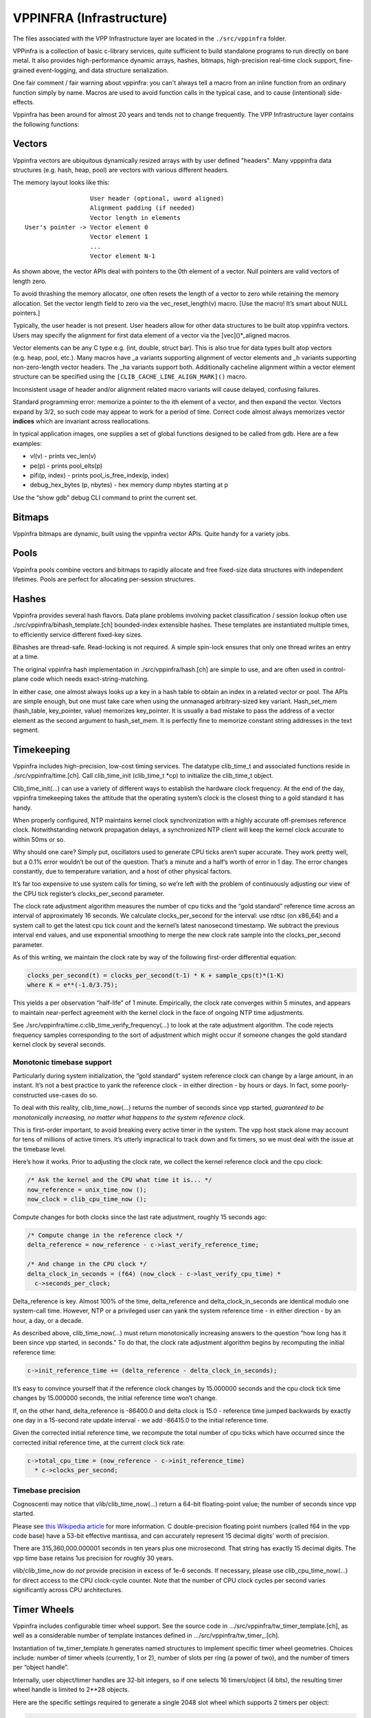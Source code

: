 VPPINFRA (Infrastructure)
=========================

The files associated with the VPP Infrastructure layer are located in
the ``./src/vppinfra`` folder.

VPPinfra is a collection of basic c-library services, quite sufficient
to build standalone programs to run directly on bare metal. It also
provides high-performance dynamic arrays, hashes, bitmaps,
high-precision real-time clock support, fine-grained event-logging, and
data structure serialization.

One fair comment / fair warning about vppinfra: you can't always tell a
macro from an inline function from an ordinary function simply by name.
Macros are used to avoid function calls in the typical case, and to
cause (intentional) side-effects.

Vppinfra has been around for almost 20 years and tends not to change
frequently. The VPP Infrastructure layer contains the following
functions:

Vectors
-------

Vppinfra vectors are ubiquitous dynamically resized arrays with by user
defined "headers". Many vpppinfra data structures (e.g. hash, heap,
pool) are vectors with various different headers.

The memory layout looks like this:

::

                      User header (optional, uword aligned)
                      Alignment padding (if needed)
                      Vector length in elements
    User's pointer -> Vector element 0
                      Vector element 1
                      ...
                      Vector element N-1

As shown above, the vector APIs deal with pointers to the 0th element of
a vector. Null pointers are valid vectors of length zero.

To avoid thrashing the memory allocator, one often resets the length of
a vector to zero while retaining the memory allocation. Set the vector
length field to zero via the vec_reset_length(v) macro. [Use the macro!
It’s smart about NULL pointers.]

Typically, the user header is not present. User headers allow for other
data structures to be built atop vppinfra vectors. Users may specify the
alignment for first data element of a vector via the [vec]()*_aligned
macros.

Vector elements can be any C type e.g. (int, double, struct bar). This
is also true for data types built atop vectors (e.g. heap, pool, etc.).
Many macros have \_a variants supporting alignment of vector elements
and \_h variants supporting non-zero-length vector headers. The \_ha
variants support both. Additionally cacheline alignment within a vector
element structure can be specified using the
``[CLIB_CACHE_LINE_ALIGN_MARK]()`` macro.

Inconsistent usage of header and/or alignment related macro variants
will cause delayed, confusing failures.

Standard programming error: memorize a pointer to the ith element of a
vector, and then expand the vector. Vectors expand by 3/2, so such code
may appear to work for a period of time. Correct code almost always
memorizes vector **indices** which are invariant across reallocations.

In typical application images, one supplies a set of global functions
designed to be called from gdb. Here are a few examples:

-  vl(v) - prints vec_len(v)
-  pe(p) - prints pool_elts(p)
-  pifi(p, index) - prints pool_is_free_index(p, index)
-  debug_hex_bytes (p, nbytes) - hex memory dump nbytes starting at p

Use the “show gdb” debug CLI command to print the current set.

Bitmaps
-------

Vppinfra bitmaps are dynamic, built using the vppinfra vector APIs.
Quite handy for a variety jobs.

Pools
-----

Vppinfra pools combine vectors and bitmaps to rapidly allocate and free
fixed-size data structures with independent lifetimes. Pools are perfect
for allocating per-session structures.

Hashes
------

Vppinfra provides several hash flavors. Data plane problems involving
packet classification / session lookup often use
./src/vppinfra/bihash_template.[ch] bounded-index extensible hashes.
These templates are instantiated multiple times, to efficiently service
different fixed-key sizes.

Bihashes are thread-safe. Read-locking is not required. A simple
spin-lock ensures that only one thread writes an entry at a time.

The original vppinfra hash implementation in ./src/vppinfra/hash.[ch]
are simple to use, and are often used in control-plane code which needs
exact-string-matching.

In either case, one almost always looks up a key in a hash table to
obtain an index in a related vector or pool. The APIs are simple enough,
but one must take care when using the unmanaged arbitrary-sized key
variant. Hash_set_mem (hash_table, key_pointer, value) memorizes
key_pointer. It is usually a bad mistake to pass the address of a vector
element as the second argument to hash_set_mem. It is perfectly fine to
memorize constant string addresses in the text segment.

Timekeeping
-----------

Vppinfra includes high-precision, low-cost timing services. The datatype
clib_time_t and associated functions reside in ./src/vppinfra/time.[ch].
Call clib_time_init (clib_time_t \*cp) to initialize the clib_time_t
object.

Clib_time_init(…) can use a variety of different ways to establish the
hardware clock frequency. At the end of the day, vppinfra timekeeping
takes the attitude that the operating system’s clock is the closest
thing to a gold standard it has handy.

When properly configured, NTP maintains kernel clock synchronization
with a highly accurate off-premises reference clock. Notwithstanding
network propagation delays, a synchronized NTP client will keep the
kernel clock accurate to within 50ms or so.

Why should one care? Simply put, oscillators used to generate CPU ticks
aren’t super accurate. They work pretty well, but a 0.1% error wouldn’t
be out of the question. That’s a minute and a half’s worth of error in 1
day. The error changes constantly, due to temperature variation, and a
host of other physical factors.

It’s far too expensive to use system calls for timing, so we’re left
with the problem of continuously adjusting our view of the CPU tick
register’s clocks_per_second parameter.

The clock rate adjustment algorithm measures the number of cpu ticks and
the “gold standard” reference time across an interval of approximately
16 seconds. We calculate clocks_per_second for the interval: use rdtsc
(on x86_64) and a system call to get the latest cpu tick count and the
kernel’s latest nanosecond timestamp. We subtract the previous interval
end values, and use exponential smoothing to merge the new clock rate
sample into the clocks_per_second parameter.

As of this writing, we maintain the clock rate by way of the following
first-order differential equation:

.. code:: c

      clocks_per_second(t) = clocks_per_second(t-1) * K + sample_cps(t)*(1-K)
      where K = e**(-1.0/3.75);

This yields a per observation “half-life” of 1 minute. Empirically, the
clock rate converges within 5 minutes, and appears to maintain
near-perfect agreement with the kernel clock in the face of ongoing NTP
time adjustments.

See ./src/vppinfra/time.c:clib_time_verify_frequency(…) to look at the
rate adjustment algorithm. The code rejects frequency samples
corresponding to the sort of adjustment which might occur if someone
changes the gold standard kernel clock by several seconds.

Monotonic timebase support
~~~~~~~~~~~~~~~~~~~~~~~~~~

Particularly during system initialization, the “gold standard” system
reference clock can change by a large amount, in an instant. It’s not a
best practice to yank the reference clock - in either direction - by
hours or days. In fact, some poorly-constructed use-cases do so.

To deal with this reality, clib_time_now(…) returns the number of
seconds since vpp started, *guaranteed to be monotonically increasing,
no matter what happens to the system reference clock*.

This is first-order important, to avoid breaking every active timer in
the system. The vpp host stack alone may account for tens of millions of
active timers. It’s utterly impractical to track down and fix timers, so
we must deal with the issue at the timebase level.

Here’s how it works. Prior to adjusting the clock rate, we collect the
kernel reference clock and the cpu clock:

.. code:: c

     /* Ask the kernel and the CPU what time it is... */
     now_reference = unix_time_now ();
     now_clock = clib_cpu_time_now ();

Compute changes for both clocks since the last rate adjustment, roughly
15 seconds ago:

.. code:: c

     /* Compute change in the reference clock */
     delta_reference = now_reference - c->last_verify_reference_time;

     /* And change in the CPU clock */
     delta_clock_in_seconds = (f64) (now_clock - c->last_verify_cpu_time) *
       c->seconds_per_clock;

Delta_reference is key. Almost 100% of the time, delta_reference and
delta_clock_in_seconds are identical modulo one system-call time.
However, NTP or a privileged user can yank the system reference time -
in either direction - by an hour, a day, or a decade.

As described above, clib_time_now(…) must return monotonically
increasing answers to the question “how long has it been since vpp
started, in seconds.” To do that, the clock rate adjustment algorithm
begins by recomputing the initial reference time:

.. code:: c

     c->init_reference_time += (delta_reference - delta_clock_in_seconds);

It’s easy to convince yourself that if the reference clock changes by
15.000000 seconds and the cpu clock tick time changes by 15.000000
seconds, the initial reference time won’t change.

If, on the other hand, delta_reference is -86400.0 and delta clock is
15.0 - reference time jumped backwards by exactly one day in a 15-second
rate update interval - we add -86415.0 to the initial reference time.

Given the corrected initial reference time, we recompute the total
number of cpu ticks which have occurred since the corrected initial
reference time, at the current clock tick rate:

.. code:: c

     c->total_cpu_time = (now_reference - c->init_reference_time)
       * c->clocks_per_second;

Timebase precision
~~~~~~~~~~~~~~~~~~

Cognoscenti may notice that vlib/clib_time_now(…) return a 64-bit
floating-point value; the number of seconds since vpp started.

Please see `this Wikipedia
article <https://en.wikipedia.org/wiki/Double-precision_floating-point_format>`__
for more information. C double-precision floating point numbers (called
f64 in the vpp code base) have a 53-bit effective mantissa, and can
accurately represent 15 decimal digits’ worth of precision.

There are 315,360,000.000001 seconds in ten years plus one microsecond.
That string has exactly 15 decimal digits. The vpp time base retains 1us
precision for roughly 30 years.

vlib/clib_time_now do *not* provide precision in excess of 1e-6 seconds.
If necessary, please use clib_cpu_time_now(…) for direct access to the
CPU clock-cycle counter. Note that the number of CPU clock cycles per
second varies significantly across CPU architectures.

Timer Wheels
------------

Vppinfra includes configurable timer wheel support. See the source code
in …/src/vppinfra/tw_timer_template.[ch], as well as a considerable
number of template instances defined in …/src/vppinfra/tw_timer\_.[ch].

Instantiation of tw_timer_template.h generates named structures to
implement specific timer wheel geometries. Choices include: number of
timer wheels (currently, 1 or 2), number of slots per ring (a power of
two), and the number of timers per “object handle”.

Internally, user object/timer handles are 32-bit integers, so if one
selects 16 timers/object (4 bits), the resulting timer wheel handle is
limited to 2**28 objects.

Here are the specific settings required to generate a single 2048 slot
wheel which supports 2 timers per object:

.. code:: c

       #define TW_TIMER_WHEELS 1
       #define TW_SLOTS_PER_RING 2048
       #define TW_RING_SHIFT 11
       #define TW_RING_MASK (TW_SLOTS_PER_RING -1)
       #define TW_TIMERS_PER_OBJECT 2
       #define LOG2_TW_TIMERS_PER_OBJECT 1
       #define TW_SUFFIX _2t_1w_2048sl
       #define TW_FAST_WHEEL_BITMAP 0
       #define TW_TIMER_ALLOW_DUPLICATE_STOP 0

See tw_timer_2t_1w_2048sl.h for a complete example.

tw_timer_template.h is not intended to be #included directly. Client
codes can include multiple timer geometry header files, although extreme
caution would required to use the TW and TWT macros in such a case.

API usage examples
~~~~~~~~~~~~~~~~~~

The unit test code in …/src/vppinfra/test_tw_timer.c provides a concrete
API usage example. It uses a synthetic clock to rapidly exercise the
underlying tw_timer_expire_timers(…) template.

There are not many API routines to call.

Initialize a two-timer, single 2048-slot wheel w/ a 1-second timer granularity
^^^^^^^^^^^^^^^^^^^^^^^^^^^^^^^^^^^^^^^^^^^^^^^^^^^^^^^^^^^^^^^^^^^^^^^^^^^^^^

.. code:: c

       tw_timer_wheel_init_2t_1w_2048sl (&tm->single_wheel,
                                        expired_timer_single_callback,
                         1.0 / * timer interval * / );

Start a timer
^^^^^^^^^^^^^

.. code:: c

       handle = tw_timer_start_2t_1w_2048sl (&tm->single_wheel, elt_index,
                                             [0 | 1] / * timer id * / ,
                                             expiration_time_in_u32_ticks);

Stop a timer
^^^^^^^^^^^^

.. code:: c

       tw_timer_stop_2t_1w_2048sl (&tm->single_wheel, handle);

An expired timer callback
^^^^^^^^^^^^^^^^^^^^^^^^^

.. code:: c

       static void
       expired_timer_single_callback (u32 * expired_timers)
       {
           int i;
           u32 pool_index, timer_id;
           tw_timer_test_elt_t *e;
           tw_timer_test_main_t *tm = &tw_timer_test_main;

           for (i = 0; i < vec_len (expired_timers);
               {
               pool_index = expired_timers[i] & 0x7FFFFFFF;
               timer_id = expired_timers[i] >> 31;

               ASSERT (timer_id == 1);

               e = pool_elt_at_index (tm->test_elts, pool_index);

               if (e->expected_to_expire != tm->single_wheel.current_tick)
                 {
                   fformat (stdout, "[%d] expired at %d not %d\n",
                            e - tm->test_elts, tm->single_wheel.current_tick,
                            e->expected_to_expire);
                 }
            pool_put (tm->test_elts, e);
            }
        }

We use wheel timers extensively in the vpp host stack. Each TCP session
needs 5 timers, so supporting 10 million flows requires up to 50 million
concurrent timers.

Timers rarely expire, so it’s of utmost important that stopping and
restarting a timer costs as few clock cycles as possible.

Stopping a timer costs a doubly-linked list dequeue. Starting a timer
involves modular arithmetic to determine the correct timer wheel and
slot, and a list head enqueue.

Expired timer processing generally involves bulk link-list retirement
with user callback presentation. Some additional complexity at wheel
wrap time, to relocate timers from slower-turning timer wheels into
faster-turning wheels.

Format
------

Vppinfra format is roughly equivalent to printf.

Format has a few properties worth mentioning. Format’s first argument is
a (u8 \*) vector to which it appends the result of the current format
operation. Chaining calls is very easy:

.. code:: c

       u8 * result;

       result = format (0, "junk = %d, ", junk);
       result = format (result, "more junk = %d\n", more_junk);

As previously noted, NULL pointers are perfectly proper 0-length
vectors. Format returns a (u8 \*) vector, **not** a C-string. If you
wish to print a (u8 \*) vector, use the “%v” format string. If you need
a (u8 \*) vector which is also a proper C-string, either of these
schemes may be used:

.. code:: c

       vec_add1 (result, 0)
       or
       result = format (result, "<whatever>%c", 0);

Remember to vec_free() the result if appropriate. Be careful not to pass
format an uninitialized (u8 \*).

Format implements a particularly handy user-format scheme via the “%U”
format specification. For example:

.. code:: c

       u8 * format_junk (u8 * s, va_list *va)
       {
         junk = va_arg (va, u32);
         s = format (s, "%s", junk);
         return s;
       }

       result = format (0, "junk = %U, format_junk, "This is some junk");

format_junk() can invoke other user-format functions if desired. The
programmer shoulders responsibility for argument type-checking. It is
typical for user format functions to blow up spectacularly if the
va_arg(va, type) macros don’t match the caller’s idea of reality.

Unformat
--------

Vppinfra unformat is vaguely related to scanf, but considerably more
general.

A typical use case involves initializing an unformat_input_t from either
a C-string or a (u8 \*) vector, then parsing via unformat() as follows:

.. code:: c

       unformat_input_t input;
       u8 *s = "<some-C-string>";

       unformat_init_string (&input, (char *) s, strlen((char *) s));
       /* or */
       unformat_init_vector (&input, <u8-vector>);

Then loop parsing individual elements:

.. code:: c

       while (unformat_check_input (&input) != UNFORMAT_END_OF_INPUT)
       {
         if (unformat (&input, "value1 %d", &value1))
           ;/* unformat sets value1 */
         else if (unformat (&input, "value2 %d", &value2)
           ;/* unformat sets value2 */
         else
           return clib_error_return (0, "unknown input '%U'",
                                     format_unformat_error, input);
       }

As with format, unformat implements a user-unformat function capability
via a “%U” user unformat function scheme. Generally, one can trivially
transform “format (s,”foo %d”, foo) -> “unformat (input,”foo %d”,
&foo)“.

Unformat implements a couple of handy non-scanf-like format specifiers:

.. code:: c

       unformat (input, "enable %=", &enable, 1 /* defaults to 1 */);
       unformat (input, "bitzero %|", &mask, (1<<0));
       unformat (input, "bitone %|", &mask, (1<<1));
       <etc>

The phrase “enable %=” means “set the supplied variable to the default
value” if unformat parses the “enable” keyword all by itself. If
unformat parses “enable 123” set the supplied variable to 123.

We could clean up a number of hand-rolled “verbose” + “verbose %d”
argument parsing codes using “%=”.

The phrase “bitzero %\|” means “set the specified bit in the supplied
bitmask” if unformat parses “bitzero”. Although it looks like it could
be fairly handy, it’s very lightly used in the code base.

``%_`` toggles whether or not to skip input white space.

For transition from skip to no-skip in middle of format string, skip
input white space. For example, the following:

.. code:: c

   fmt = "%_%d.%d%_->%_%d.%d%_"
   unformat (input, fmt, &one, &two, &three, &four);

matches input “1.2 -> 3.4”. Without this, the space after -> does not
get skipped.


How to parse a single input line
~~~~~~~~~~~~~~~~~~~~~~~~~~~~~~~~

Debug CLI command functions MUST NOT accidentally consume input
belonging to other debug CLI commands. Otherwise, it's impossible to
script a set of debug CLI commands which "work fine" when issued one
at a time.

This bit of code is NOT correct:

.. code:: c

     /* Eats script input NOT beloging to it, and chokes! */
     while (unformat_check_input (input) != UNFORMAT_END_OF_INPUT)
       {
         if (unformat (input, ...))
       ;
         else if (unformat (input, ...))
       ;
         else
           return clib_error_return (0, "parse error: '%U'",
                                format_unformat_error, input);
       }
       }

When executed as part of a script, such a function will return “parse
error: ‘’” every time, unless it happens to be the last command in the
script.

Instead, use “unformat_line_input” to consume the rest of a line’s worth
of input - everything past the path specified in the VLIB_CLI_COMMAND
declaration.

For example, unformat_line_input with “my_command” set up as shown below
and user input “my path is clear” will produce an unformat_input_t that
contains “is clear”.

.. code:: c

       VLIB_CLI_COMMAND (...) = {
           .path = "my path",
       };

Here’s a bit of code which shows the required mechanics, in full:

.. code:: c

       static clib_error_t *
       my_command_fn (vlib_main_t * vm,
                      unformat_input_t * input,
                      vlib_cli_command_t * cmd)
       {
         unformat_input_t _line_input, *line_input = &_line_input;
         u32 this, that;
         clib_error_t *error = 0;

         if (!unformat_user (input, unformat_line_input, line_input))
           return 0;

         /*
          * Here, UNFORMAT_END_OF_INPUT is at the end of the line we consumed,
          * not at the end of the script...
          */
         while (unformat_check_input (line_input) != UNFORMAT_END_OF_INPUT)
           {
              if (unformat (line_input, "this %u", &this))
                ;
              else if (unformat (line_input, "that %u", &that))
                ;
              else
                {
                  error = clib_error_return (0, "parse error: '%U'",
                                    format_unformat_error, line_input);
                  goto done;
                }
             }

       <do something based on "this" and "that", etc>

       done:
         unformat_free (line_input);
         return error;
       }
      VLIB_CLI_COMMAND (my_command, static) = {
        .path = "my path",
        .function = my_command_fn",
      };

Vppinfra errors and warnings
----------------------------

Many functions within the vpp dataplane have return-values of type
clib_error_t \*. Clib_error_t’s are arbitrary strings with a bit of
metadata [fatal, warning] and are easy to announce. Returning a NULL
clib_error_t \* indicates “A-OK, no error.”

Clib_warning(format-args) is a handy way to add debugging output; clib
warnings prepend function:line info to unambiguously locate the message
source. Clib_unix_warning() adds perror()-style Linux system-call
information. In production images, clib_warnings result in syslog
entries.

Serialization
-------------

Vppinfra serialization support allows the programmer to easily serialize
and unserialize complex data structures.

The underlying primitive serialize/unserialize functions use network
byte-order, so there are no structural issues serializing on a
little-endian host and unserializing on a big-endian host.
